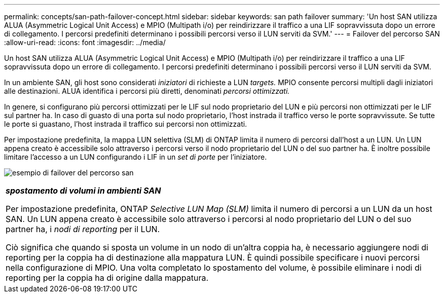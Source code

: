 ---
permalink: concepts/san-path-failover-concept.html 
sidebar: sidebar 
keywords: san path failover 
summary: 'Un host SAN utilizza ALUA (Asymmetric Logical Unit Access) e MPIO (Multipath i/o) per reindirizzare il traffico a una LIF sopravvissuta dopo un errore di collegamento. I percorsi predefiniti determinano i possibili percorsi verso il LUN serviti da SVM.' 
---
= Failover del percorso SAN
:allow-uri-read: 
:icons: font
:imagesdir: ../media/


[role="lead"]
Un host SAN utilizza ALUA (Asymmetric Logical Unit Access) e MPIO (Multipath i/o) per reindirizzare il traffico a una LIF sopravvissuta dopo un errore di collegamento. I percorsi predefiniti determinano i possibili percorsi verso il LUN serviti da SVM.

In un ambiente SAN, gli host sono considerati _iniziatori_ di richieste a LUN _targets._ MPIO consente percorsi multipli dagli iniziatori alle destinazioni. ALUA identifica i percorsi più diretti, denominati _percorsi ottimizzati._

In genere, si configurano più percorsi ottimizzati per le LIF sul nodo proprietario del LUN e più percorsi non ottimizzati per le LIF sul partner ha. In caso di guasto di una porta sul nodo proprietario, l'host instrada il traffico verso le porte sopravvissute. Se tutte le porte si guastano, l'host instrada il traffico sui percorsi non ottimizzati.

Per impostazione predefinita, la mappa LUN selettiva (SLM) di ONTAP limita il numero di percorsi dall'host a un LUN. Un LUN appena creato è accessibile solo attraverso i percorsi verso il nodo proprietario del LUN o del suo partner ha. È inoltre possibile limitare l'accesso a un LUN configurando i LIF in un _set di porte_ per l'iniziatore.

image:san-host-rerouting.gif["esempio di failover del percorso san"]

|===


 a| 
*_spostamento di volumi in ambienti SAN_*

Per impostazione predefinita, ONTAP _Selective LUN Map (SLM)_ limita il numero di percorsi a un LUN da un host SAN. Un LUN appena creato è accessibile solo attraverso i percorsi al nodo proprietario del LUN o del suo partner ha, i _nodi di reporting_ per il LUN.

Ciò significa che quando si sposta un volume in un nodo di un'altra coppia ha, è necessario aggiungere nodi di reporting per la coppia ha di destinazione alla mappatura LUN. È quindi possibile specificare i nuovi percorsi nella configurazione di MPIO. Una volta completato lo spostamento del volume, è possibile eliminare i nodi di reporting per la coppia ha di origine dalla mappatura.

|===